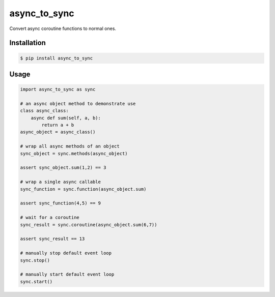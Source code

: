 =============
async_to_sync
=============

Convert async coroutine functions to normal ones.

Installation
------------

.. code-block:: bash

    $ pip install async_to_sync

Usage
-----

.. code-block:: python

    import async_to_sync as sync

    # an async object method to demonstrate use
    class async_class:
        async def sum(self, a, b):
            return a + b
    async_object = async_class()

    # wrap all async methods of an object
    sync_object = sync.methods(async_object)

    assert sync_object.sum(1,2) == 3

    # wrap a single async callable
    sync_function = sync.function(async_object.sum)

    assert sync_function(4,5) == 9

    # wait for a coroutine
    sync_result = sync.coroutine(async_object.sum(6,7))

    assert sync_result == 13

    # manually stop default event loop
    sync.stop()

    # manually start default event loop
    sync.start()
